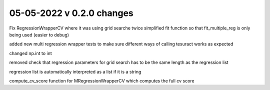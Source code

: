 05-05-2022 v 0.2.0 changes
==========================

Fix RegressionWrapperCV where it was using grid searche twice
simplified fit function so that fit_multiple_reg is only being used (easier to debug)

added new multi regression wrapper tests to make sure different ways of calling tesuract works as expected

changed np.int to int

removed check that regression parameters for grid search has to be the same length as the regression list

regression list is automatically interpreted as a list if it is a string

compute_cv_score function for MRegressionWrapperCV which computes the full cv score

